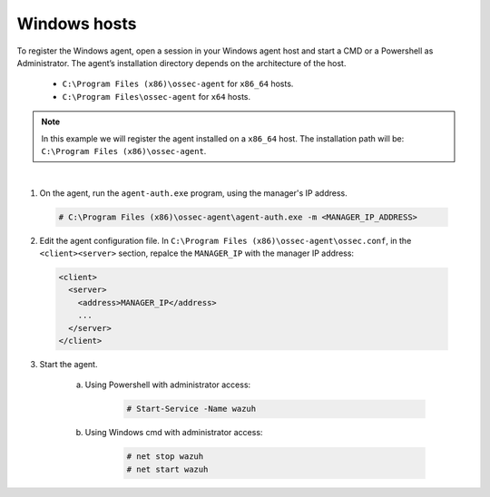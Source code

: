 .. Copyright (C) 2019 Wazuh, Inc.

.. _windows-simple-registration:

Windows hosts
=============

To register the Windows agent, open a session in your Windows agent host and start a CMD or a Powershell as Administrator. The agent’s installation directory depends on the architecture of the host.

	- ``C:\Program Files (x86)\ossec-agent`` for ``x86_64`` hosts.
	- ``C:\Program Files\ossec-agent`` for ``x64`` hosts.

.. note::
	In this example we will register the agent installed on a ``x86_64`` host. The installation path will be: ``C:\Program Files (x86)\ossec-agent``.
|

1. On the agent, run the ``agent-auth.exe`` program, using the manager's IP address.

  .. code-block:: console

    # C:\Program Files (x86)\ossec-agent\agent-auth.exe -m <MANAGER_IP_ADDRESS>


2. Edit the agent configuration file. In ``C:\Program Files (x86)\ossec-agent\ossec.conf``, in the ``<client><server>`` section, repalce the ``MANAGER_IP`` with the manager IP address:

  .. code-block:: xml

    <client>
      <server>
        <address>MANAGER_IP</address>
        ...
      </server>
    </client>

3. Start the agent.

	a) Using Powershell with administrator access:

		.. code-block:: console

			# Start-Service -Name wazuh

	b) Using Windows cmd with administrator access:

		.. code-block:: console

			# net stop wazuh
			# net start wazuh
